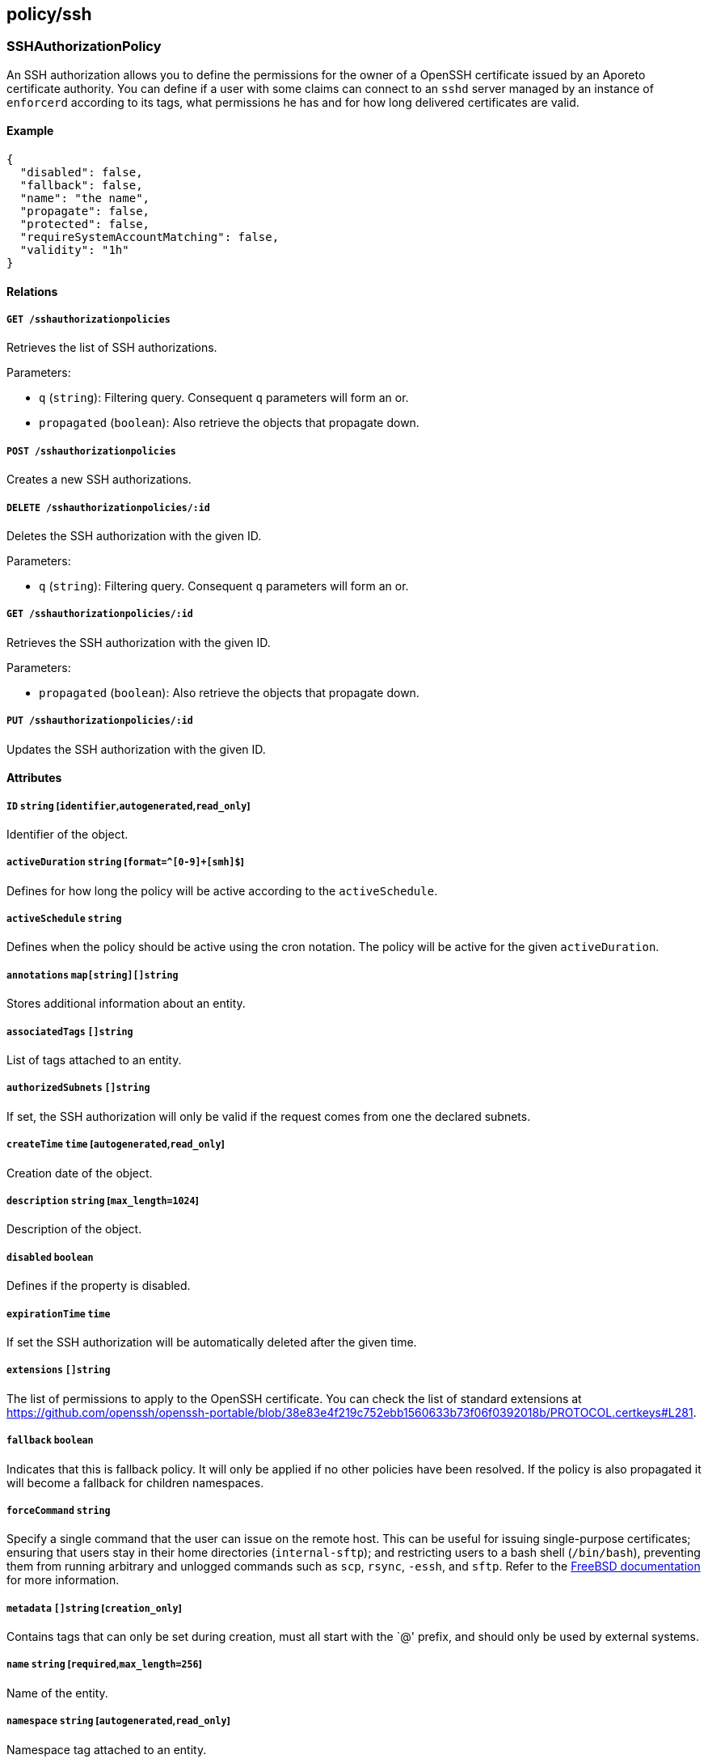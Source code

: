 == policy/ssh

=== SSHAuthorizationPolicy

An SSH authorization allows you to define the permissions for the owner
of a OpenSSH certificate issued by an Aporeto certificate authority. You
can define if a user with some claims can connect to an `sshd` server
managed by an instance of `enforcerd` according to its tags, what
permissions he has and for how long delivered certificates are valid.

==== Example

[source,json]
----
{
  "disabled": false,
  "fallback": false,
  "name": "the name",
  "propagate": false,
  "protected": false,
  "requireSystemAccountMatching": false,
  "validity": "1h"
}
----

==== Relations

===== `GET /sshauthorizationpolicies`

Retrieves the list of SSH authorizations.

Parameters:

* `q` (`string`): Filtering query. Consequent `q` parameters will form
an or.
* `propagated` (`boolean`): Also retrieve the objects that propagate
down.

===== `POST /sshauthorizationpolicies`

Creates a new SSH authorizations.

===== `DELETE /sshauthorizationpolicies/:id`

Deletes the SSH authorization with the given ID.

Parameters:

* `q` (`string`): Filtering query. Consequent `q` parameters will form
an or.

===== `GET /sshauthorizationpolicies/:id`

Retrieves the SSH authorization with the given ID.

Parameters:

* `propagated` (`boolean`): Also retrieve the objects that propagate
down.

===== `PUT /sshauthorizationpolicies/:id`

Updates the SSH authorization with the given ID.

==== Attributes

===== `ID` `string` [`identifier`,`autogenerated`,`read_only`]

Identifier of the object.

===== `activeDuration` `string` [`format=^[0-9]+[smh]$`]

Defines for how long the policy will be active according to the
`activeSchedule`.

===== `activeSchedule` `string`

Defines when the policy should be active using the cron notation. The
policy will be active for the given `activeDuration`.

===== `annotations` `map[string][]string`

Stores additional information about an entity.

===== `associatedTags` `[]string`

List of tags attached to an entity.

===== `authorizedSubnets` `[]string`

If set, the SSH authorization will only be valid if the request comes
from one the declared subnets.

===== `createTime` `time` [`autogenerated`,`read_only`]

Creation date of the object.

===== `description` `string` [`max_length=1024`]

Description of the object.

===== `disabled` `boolean`

Defines if the property is disabled.

===== `expirationTime` `time`

If set the SSH authorization will be automatically deleted after the
given time.

===== `extensions` `[]string`

The list of permissions to apply to the OpenSSH certificate. You can
check the list of standard extensions at
https://github.com/openssh/openssh-portable/blob/38e83e4f219c752ebb1560633b73f06f0392018b/PROTOCOL.certkeys#L281.

===== `fallback` `boolean`

Indicates that this is fallback policy. It will only be applied if no
other policies have been resolved. If the policy is also propagated it
will become a fallback for children namespaces.

===== `forceCommand` `string`

Specify a single command that the user can issue on the remote host.
This can be useful for issuing single-purpose certificates; ensuring
that users stay in their home directories (`internal-sftp`); and
restricting users to a bash shell (`/bin/bash`), preventing them from
running arbitrary and unlogged commands such as `scp`, `rsync`, `-essh`,
and `sftp`. Refer to the
https://www.freebsd.org/cgi/man.cgi?sshd_config(5)[FreeBSD
documentation] for more information.

===== `metadata` `[]string` [`creation_only`]

Contains tags that can only be set during creation, must all start with
the `@' prefix, and should only be used by external systems.

===== `name` `string` [`required`,`max_length=256`]

Name of the entity.

===== `namespace` `string` [`autogenerated`,`read_only`]

Namespace tag attached to an entity.

===== `normalizedTags` `[]string` [`autogenerated`,`read_only`]

Contains the list of normalized tags of the entities.

===== `object` `[][]string`

Contains the tag expression identifying the enforcers on the hosts the
`subject` is allowed to access.

===== `principals` `[]string`

On systems without the Aporeto enforcer, you must provide the name of
the Linux user. Otherwise, Aporeto will automatically populate this
field and adding a value here is optional and not used during the
authorization. However, the value becomes a tag associated with the SSH
processing unit, which could be useful.

===== `propagate` `boolean`

Propagates the policy to all of its children.

===== `protected` `boolean`

Defines if the object is protected.

===== `requireSystemAccountMatching` `boolean`

If selected, the system account will be used to log into the resource.

===== `subject` `[][]string`

Contains the tag expression that identifies the user or group of users
that should be allowed to access the remote hosts. If the user
authenticates against an OIDC provider, these tags correspond to claims
in the ID token.

===== `updateTime` `time` [`autogenerated`,`read_only`]

Last update date of the object.

===== `validity` `string`

Set the validity of the delivered SSH certificate.

Default value:

[source,json]
----
"1h"
----

=== SSHIdentity

Returns an SSH certificate containing the bearer claims. This SSH
certificate can be used to connect to a node where enforcer is
protecting SSH sessions.

==== Example

[source,json]
----
{
  "publicKey": "ssh-rsa AAAAB3NzaC1yc2EAAAADAQABAAABAQCytT my key"
}
----

==== Relations

===== `POST /sshidentities`

Creates a new SSH certificate.

==== Attributes

===== `certificate` `string` [`autogenerated`,`read_only`]

Contains the signed SSH certificate in OpenSSH format.

===== `publicKey` `string` [`required`]

Contains the public key to sign in OpenSSH format. You can generate an
SSH public key with the standard `ssh-keygen` tool.

===== `systemAccount` `string`

Define the targeted system account name.
